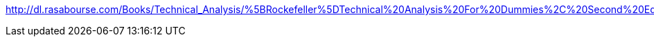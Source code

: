 http://dl.rasabourse.com/Books/Technical_Analysis/%5BRockefeller%5DTechnical%20Analysis%20For%20Dummies%2C%20Second%20Edition%20%28rasabourse.com%29.pdf